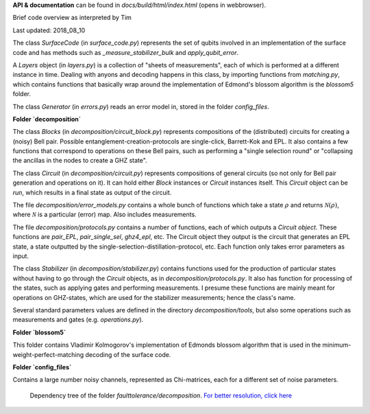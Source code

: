 **API & documentation** can be found in `docs/build/html/index.html` (opens in webbrowser).


Brief code overview as interpreted by Tim

Last updated: 2018_08_10


The class `SurfaceCode` (in `surface_code.py`) represents the set of qubits involved in an implementation of the surface code and has methods such as `_measure_stabilizer_bulk` and `apply_qubit_error`.

A `Layers` object (in `layers.py`) is a collection of "sheets of measurements", each of which is performed at a different instance in time. Dealing with anyons and decoding happens in this class, by importing functions from `matching.py`, which contains functions that basically wrap around the implementation of Edmond's blossom algorithm is the `blossom5` folder.

The class `Generator` (in `errors.py`) reads an error model in, stored in the folder `config_files`.

**Folder `decomposition`**

The class `Blocks` (in `decomposition/circuit_block.py`) represents compositions of the (distributed) circuits for creating a (noisy) Bell pair. Possible entanglement-creation-protocols are single-click, Barrett-Kok and EPL. It also contains a few functions that correspond to operations on these Bell pairs, such as performing a "single selection round" or "collapsing the ancillas in the nodes to create a GHZ state".

The class `Circuit` (in `decomposition/circuit.py`) represents compositions of general circuits (so not only for Bell pair generation and operations on it). It can hold either `Block` instances or `Circuit` instances itself. This `Circuit` object can be `run`, which results in a final state as output of the circuit.

The file `decomposition/error_models.py` contains a whole bunch of functions which take a state :math:`\rho` and returns :math:`\mathcal{N}(\rho)`, where :math:`\mathcal{N}` is a particular (error) map. Also includes measurements.

The file `decomposition/protocols.py` contains a number of functions, each of which outputs a `Circuit object`. These functions are `pair_EPL`, `pair_single_sel`, `ghz4_epl`, etc. The Circuit object they output is the circuit that generates an EPL state, a state outputted by the single-selection-distillation-protocol, etc. Each function only takes error parameters as input.

The class `Stabilizer` (in `decomposition/stabilizer.py`) contains functions used for the production of particular states without having to go through the `Circuit` objects, as in `decomposition/protocols.py`. It also has function for processing of the states, such as applying gates and performing measurements. I presume these functions are mainly meant for operations on GHZ-states, which are used for the stabilizer measurements; hence the class's name.

Several standard parameters values are defined in the directory `decomposition/tools`, but also some operations such as measurements and gates (e.g. `operations.py`).
 
**Folder `blossom5`**

This folder contains Vladimir Kolmogorov's implementation of Edmonds blossom algorithm that is used in the minimum-weight-perfect-matching decoding of the surface code.


**Folder `config_files`**

Contains a large number noisy channels, represented as Chi-matrices, each for a different set of noise parameters.

.. figure:: ../../../pics/dependency_tree.jpg
   :width: 1000

   Dependency tree of the folder `faulttolerance/decomposition`. `For better resolution, click here <../../../pics/dependency_tree.pdf>`_


